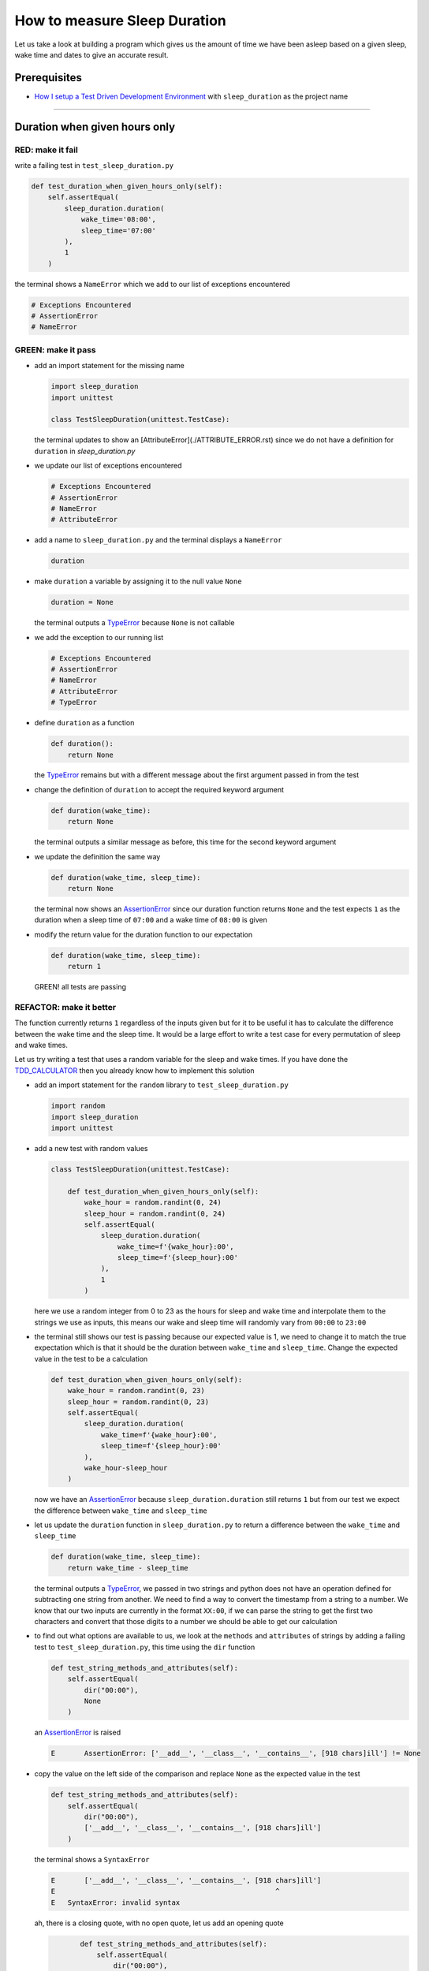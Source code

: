 How to measure Sleep Duration
==============

Let us take a look at building a program which gives us the amount of time we have been asleep based on a given sleep, wake time and dates to give an accurate result.

Prerequisites
-------------

* `How I setup a Test Driven Development Environment <./How I setup a Test Driven Development Environment.rst>`_ with ``sleep_duration`` as the project name

----

Duration when given hours only
------------------------------

RED: make it fail
^^^^^^^^^^^^^^^^^

write a failing test in ``test_sleep_duration.py``

.. code-block:: python

    def test_duration_when_given_hours_only(self):
        self.assertEqual(
            sleep_duration.duration(
                wake_time='08:00',
                sleep_time='07:00'
            ),
            1
        )

the terminal shows a ``NameError`` which we add to our list of exceptions encountered

.. code-block:: python

  # Exceptions Encountered
  # AssertionError
  # NameError

GREEN: make it pass
^^^^^^^^^^^^^^^^^^^


* add an import statement for the missing name

  .. code-block:: python

    import sleep_duration
    import unittest

    class TestSleepDuration(unittest.TestCase):


  the terminal updates to show an [AttributeError](./ATTRIBUTE_ERROR.rst) since we do not have a definition for ``duration`` in `sleep_duration.py`


* we update our list of exceptions encountered

  .. code-block:: python

    # Exceptions Encountered
    # AssertionError
    # NameError
    # AttributeError

* add a name to ``sleep_duration.py`` and the terminal displays a ``NameError``

  .. code-block:: python

    duration

* make ``duration`` a variable by assigning it to the null value ``None``

  .. code-block:: python

    duration = None

  the terminal outputs a `TypeError <./TYPE_ERROR.rst>`_ because ``None`` is not callable
* we add the exception to our running list

  .. code-block:: python

    # Exceptions Encountered
    # AssertionError
    # NameError
    # AttributeError
    # TypeError

* define ``duration`` as a function

  .. code-block:: python

    def duration():
        return None

  the `TypeError <./TYPE_ERROR.rst>`_ remains but with a different message about the first argument passed in from the test

* change the definition of ``duration`` to accept the required keyword argument

  .. code-block:: python

       def duration(wake_time):
           return None

  the terminal outputs a similar message as before, this time for the second keyword argument

* we update the definition the same way

  .. code-block:: python

       def duration(wake_time, sleep_time):
           return None

  the terminal now shows an `AssertionError <./ASSERTION_ERROR.rst>`_ since our duration function returns ``None`` and the test expects ``1`` as the duration when a sleep time of ``07:00`` and a wake time of ``08:00`` is given

* modify the return value for the duration function to our expectation

  .. code-block:: python

       def duration(wake_time, sleep_time):
           return 1

 GREEN! all tests are passing

REFACTOR: make it better
^^^^^^^^^^^^^^^^^^^^^^^^

The function currently returns ``1`` regardless of the inputs given but for it to be useful it has to calculate the difference between the wake time and the sleep time. It would be a large effort to write a test case for every permutation of sleep and wake times.

Let us try writing a test that uses a random variable for the sleep and wake times. If you have done the `TDD_CALCULATOR <./TDD_CALCULATOR.rst>`_ then you already know how to implement this solution


* add an import statement for the ``random`` library to ``test_sleep_duration.py``

  .. code-block:: python

       import random
       import sleep_duration
       import unittest

* add a new test with random values

  .. code-block:: python

    class TestSleepDuration(unittest.TestCase):

        def test_duration_when_given_hours_only(self):
            wake_hour = random.randint(0, 24)
            sleep_hour = random.randint(0, 24)
            self.assertEqual(
                sleep_duration.duration(
                    wake_time=f'{wake_hour}:00',
                    sleep_time=f'{sleep_hour}:00'
                ),
                1
            )

  here we use a random integer from 0 to 23 as the hours for sleep and wake time and interpolate them to the strings we use as inputs, this means our wake and sleep time will randomly vary from ``00:00`` to ``23:00``

* the terminal still shows our test is passing because our expected value is 1, we need to change it to match the true expectation which is that it should be the duration between ``wake_time`` and ``sleep_time``. Change the expected value in the test to be a calculation

  .. code-block:: python

      def test_duration_when_given_hours_only(self):
          wake_hour = random.randint(0, 23)
          sleep_hour = random.randint(0, 23)
          self.assertEqual(
              sleep_duration.duration(
                  wake_time=f'{wake_hour}:00',
                  sleep_time=f'{sleep_hour}:00'
              ),
              wake_hour-sleep_hour
          )

  now we have an `AssertionError <./ASSERTION_ERROR.rst>`_ because ``sleep_duration.duration`` still returns ``1`` but from our test we expect the difference between ``wake_time`` and ``sleep_time``
* let us update the ``duration`` function in ``sleep_duration.py`` to return a difference between the ``wake_time`` and ``sleep_time``

  .. code-block:: python

       def duration(wake_time, sleep_time):
           return wake_time - sleep_time

  the terminal outputs a `TypeError <./TYPE_ERROR.rst>`_\ , we passed in two strings and python does not have an operation defined for subtracting one string from another. We need to find a way to convert the timestamp from a string to a number. We know that our two inputs are currently in the format ``XX:00``, if we can parse the string to get the first two characters and convert that those digits to a number we should be able to get our calculation
* to find out what options are available to us, we look at the ``methods`` and ``attributes`` of strings by adding a failing test to ``test_sleep_duration.py``, this time using the ``dir`` function

  .. code-block:: python

         def test_string_methods_and_attributes(self):
             self.assertEqual(
                 dir("00:00"),
                 None
             )

  an `AssertionError <./ASSERTION_ERROR.rst>`_ is raised

  .. code-block:: python

    E       AssertionError: ['__add__', '__class__', '__contains__', [918 chars]ill'] != None

* copy the value on the left side of the comparison and replace ``None`` as the expected value in the test

  .. code-block:: python

           def test_string_methods_and_attributes(self):
               self.assertEqual(
                   dir("00:00"),
                   ['__add__', '__class__', '__contains__', [918 chars]ill']
               )

  the terminal shows a ``SyntaxError``

  .. code-block:: python

       E       ['__add__', '__class__', '__contains__', [918 chars]ill']
       E                                                     ^
       E   SyntaxError: invalid syntax

  ah, there is a closing quote, with no open quote, let us add an opening quote

  .. code-block:: python

           def test_string_methods_and_attributes(self):
               self.assertEqual(
                   dir("00:00"),
                   ['__add__', '__class__', '__contains__', '[918 chars]ill']
               )

    we still have an `AssertionError <./ASSERTION_ERROR.rst>`_ but with a different message and a suggestion

  .. code-block:: python

       E           Diff is 1265 characters long. Set self.maxDiff to None to see it.

* let us try the suggestion

  .. code-block:: python

           def test_string_methods_and_attributes(self):
               self.maxDiff = None
               self.assertEqual(
                   dir("00:00"),
                   ['__add__', '__class__', '__contains__', '[918 chars]ill']
               )

  ``maxDiff`` sets a limit on the number of characters the terminal outputs for a difference between two objects, there is no limit when it is set to None. We now see a full list of all the attributes of a string ``"00:00"``

  .. code-block:: python

           def test_string_methods_and_attributes(self):
               self.maxDiff = None
               self.assertEqual(
                   dir("00:00"),
                   [
                       '__add__',
                       '__class__',
                       '__contains__',
                       '__delattr__',
                       '__dir__',
                       '__doc__',
                       '__eq__',
                       '__format__',
                       '__ge__',
                       '__getattribute__',
                       '__getitem__',
                       '__getnewargs__',
                       '__gt__',
                       '__hash__',
                       '__init__',
                       '__init_subclass__',
                       '__iter__',
                       '__le__',
                       '__len__',
                       '__lt__',
                       '__mod__',
                       '__mul__',
                       '__ne__',
                       '__new__',
                       '__reduce__',
                       '__reduce_ex__',
                       '__repr__',
                       '__rmod__',
                       '__rmul__',
                       '__setattr__',
                       '__sizeof__',
                       '__str__',
                       '__subclasshook__',
                       'capitalize',
                       'casefold',
                       'center',
                       'count',
                       'encode',
                       'endswith',
                       'expandtabs',
                       'find',
                       'format',
                       'format_map',
                       'index',
                       'isalnum',
                       'isalpha',
                       'isascii',
                       'isdecimal',
                       'isdigit',
                       'isidentifier',
                       'islower',
                       'isnumeric',
                       'isprintable',
                       'isspace',
                       'istitle',
                       'isupper',
                       'join',
                       'ljust',
                       'lower',
                       'lstrip',
                       'maketrans',
                       'partition',
                       'removeprefix',
                       'removesuffix',
                       'replace',
                       'rfind',
                       'rindex',
                       'rjust',
                       'rpartition',
                       'rsplit',
                       'rstrip',
                       'split',
                       'splitlines',
                       'startswith',
                       'strip',
                       'swapcase',
                       'title',
                       'translate',
                       'upper',
                       'zfill'
                   ]
               )

* the terminal displays a `TypeError <./TYPE_ERROR.rst>`_ because python does not support subtracting one string from another

  .. code-block:: python

       wake_time = '7:00', sleep_time = '21:00'

           def duration(wake_time, sleep_time):
       >       return wake_time - sleep_time
       E       TypeError: unsupported operand type(s) for -: 'str' and 'str'

    we are now at a point where we get the two random values we pass in and are trying to do a calculation, but because both values are strings, the calculation does not work. We need to find a way to convert the strings to numbers

* let us try one of the methods listed from ``test_string_methods_and_attributes`` to see if one of them might get us closer to a solution. Going with just the names of methods and attributes might not be enough since we do not know what they do, let us look at the documentation for extra details. Add a failing test the ``help`` keyword to see documentation about ``strings``

  .. code-block:: python

           self.assertEqual(
               help("00:00"),
           )

  the terminal outputs a long documentation, we scroll up reading through the descriptions for each method until we see one that looks like it can solve our problem

  .. code-block:: python

       |  split(self, /, sep=None, maxsplit=-1)
       |      Return a list of the words in the string, using sep as the delimiter string.
       |
       |      sep
       |        The delimiter according which to split the string.
       |        None (the default value) means split according to any whitespace,
       |        and discard empty strings from the result.
       |      maxsplit
       |        Maximum number of splits to do.
       |        -1 (the default value) means no limit.

  we will give this method a try since it splits up a word when given a delimeter
* remove the failing test and replace it with one for the ``split`` method

  .. code-block:: python

           def test_string_split_method(self):
               self.assertEqual(
                   "00:00".split(),
                   None
               )

  the terminal shows us that split creates a list of our string

  .. code-block:: python

       E       AssertionError: ['00:00'] != None

  we change the expectation from ``None`` and the test passes with the terminal showing us the `TypeError <./TYPE_ERROR.rst>`_ that took us down this path

  .. code-block:: python

       E       TypeError: unsupported operand type(s) for -: 'str' and 'str'

* but what we want is to split the string on a ``delimiter`` so we get the separate parts, something like ``["00", "00"]``, using ``:`` as our delimeter let us update the test to reflect our desires

  .. code-block:: python

           def test_string_split_method(self):
               self.assertEqual(
                   "00:00".split(),
                   ['00', '00']
               )

  the terminal shows an `AssertionError <./ASSERTION_ERROR.rst>`_\ , our use of the ``split`` method has not yet given us what we want. Looking back at the documentation, the definition for ``split`` takes in ``self, /, sep=None, maxsplit=-1`` and ``sep`` is the delimiter
* passing in ``:`` as the delimiter, we change the test

  .. code-block:: python

           def test_string_split_method(self):
               self.assertEqual(
                   "00:00".split(':'),
                   ['00', '00']
               )

  the test passes and we now know how to get the first part of our wake and sleep times
* let us try using what we know so far to solve this problem, edit the definition of the ``duration`` function in ``sleep_duration.py``

  .. code-block:: python

       def duration(wake_time, sleep_time):
           return wake_time.split(':') - sleep_time.split(':')

  the terminal still shows a `TypeError <./TYPE_ERROR.rst>`_\ , this time for trying to subtract a list from a list

  .. code-block:: python

       E       TypeError: unsupported operand type(s) for -: 'list' and 'list'

  Since we only need the first part of our list, we can get the specific item by using its index. Python uses zero-based indexing so our first item is at index 0 and the second item at 1, let us add a test to understand this
* add a failing test to ``test_string_split_method``

  .. code-block:: python

           def test_string_split_method(self):
               self.assertEqual(
                   "00:00".split(':'),
                   ['00', '00']
               )
               self.assertEqual(
                   "12:34".split(':')[0],
                   0
               )
               self.assertEqual(
                   "12:34".split(':')[1],
                   0
               )

  the terminal updates to show us an `AssertionError <./ASSERTION_ERROR.rst>`_ because the first item (item zero) from splitting ``"12:34"`` on the delimiter ``:`` is ``"12"``, good, we are closer to what we want
* change the expected value in the test to match the value in the terminal

  .. code-block:: python

       def test_string_split_method(self):
               self.assertEqual(
                   "00:00".split(':'),
                   ['00', '00']
               )
               self.assertEqual(
                   "12:34".split(':')[0],
                   "12"
               )
               self.assertEqual(
                   "12:34".split(':')[1],
                   0
               )

  the terminal shows another `AssertionError <./ASSERTION_ERROR.rst>`_\ , this time to confirm that the second item (item one) from splitting ``"12:34"`` on the delimiter ``:`` is ``"34"``, we are not dealing with this part yet but we can assume we would use it soon, update the expected value in the same way and the test passes bringing us back to our unsolved `TypeError <./TYPE_ERROR.rst>`_
* using what we know, how to ``split`` a string on a delimiter method and how to index a list, update the duration function to only return the subtraction of the first parts of ``wake_time`` and ``sleep_time``

  .. code-block:: python

       def duration(wake_time, sleep_time):
           return wake_time.split(':')[0] - sleep_time.split(':')[0]

  the terminal still outputs to show a `TypeError <./TYPE_ERROR.rst>`_ for an unsupported operation of trying to subtract a string from another, and though it is not obvious here, the strings being subtracted are the values to the left of the delimiter ``:`` not the entire string value of ``wake_time`` and ``sleep_time`` i.e. for a given wake_time of "02:00" and a given sleep_time of "01:00" our program is currently trying to subtract "01" from "02"
* we now have the task of converting our string to a number so we can do the subtraction, for this we use the ``int`` keyword which returns an integer for a given value. We should add a test to see how it works, update ``test_sleep_duration.py`` and comment out the current failing test

  .. code-block:: python

           # def test_duration_when_given_hours_only(self):
           #     wake_hour = random.randint(0, 23)
           #     sleep_hour = random.randint(0, 23)
           #     self.assertEqual(
           #         sleep_duration.duration(
           #             wake_time=f'{wake_hour}:00',
           #             sleep_time=f'{sleep_hour}:00'
           #         ),
           #         wake_hour-sleep_hour
           #     )

           def test_converting_a_string_to_an_integer(self):
               self.assertEqual(int("12"), 0)

  the terminal shows an `AssertionError <./ASSERTION_ERROR.rst>`_ since ``12 != 0``, we update the test and it shows passing tests

  .. code-block:: python

           def test_converting_a_string_to_an_integer(self):
               self.assertEqual(int("12"), 12)

  we now have another tool to use to solve the problem

* after uncommenting the commented test, we are back to the `TypeError <./TYPE_ERROR.rst>`_ we have been trying to solve. We update the duration function with our knowledge to see if it makes the test pass

  .. code-block:: python

       def duration(wake_time, sleep_time):
           return int(wake_time.split(':')[0]) - int(sleep_time.split(':')[0])

  EUREKA! We are green, with a way to randomly test if our duration function can calculate the sleep duration given any random ``sleep`` and ``wake`` time.
* You could also write the solution we have in a way that explains what is happening to someone who does not know how to index a list or use ``int`` or\ ``split``. Let's try adding some variables

  .. code-block:: python

       def duration(wake_time, sleep_time):
           wake_time_split = wake_time.split(':')
           wake_time_hour = wake_time_split[0]
           wake_time_hour_integer = int(wake_time_hour)
           return wake_time_hour_integer - int(sleep_time.split(':')[0])

  the terminal shows all tests are still passing. The refactor we wrote works. After doing the same thing for ``sleep_time``, we still have passing tests
* there is a repetition in our function, for each string given we
  * split the string on the delimiter ``:``
  * get the first(0th) value from the split
  * convert first value from the split to an integer
    we could abstract that out to a function and call the function for each value

    .. code-block:: python

       def function(value):
         value_split = value.split(':')
         value_hour = value_split[0]
         value_hour_integer = int(value_hour)
         return value_hour_integer

       def duration(wake_time, sleep_time):
         return function(wake_time) - function(sleep_time)

    since the tests are passing, we can rename the abstracted ``function`` to something more descriptive like ``get_hour``

    .. code-block:: python

       def get_hour(value):
         value_split = value.split(':')
         value_hour = value_split[0]
         value_hour_integer = int(value_hour)
         return value_hour_integer

       def duration(wake_time, sleep_time):
         return get_hour(wake_time) - get_hour(sleep_time)

* we could rewrite the ``get_hour`` function to use the same variable name in the operation e.g.

  .. code-block:: python

       def get_hour(value):
           value = value.split(':')
           value = value[0]
           value = int(value)
           return value

  the terminal still shows passing tests
* we could also rewrite it to use one line

  .. code-block:: python

       def get_hour(value):
           return int(value.split(':')[0])

  the terminal still shows passing tests. Since we are green you can try any ideas you have until you understand what we have written so far.

Duration when given hours and minutes
-------------------------------------

We found a solution that provides the right duration when given sleep time and wake time in a given day. Our solution does not take into account minutes in the calculation

RED: make it fail
^^^^^^^^^^^^^^^^^

we are going to add a failing test for that scenario to ``test_sleep_duration.py``

.. code-block:: python

       def test_duration_when_given_hours_and_minutes(self):
           wake_hour = random.randint(0, 24)
           sleep_hour = random.randint(0, 24)
           wake_minute = random.randint(0, 60)
           sleep_minute = random.randint(0, 60)
           self.assertEqual(
               sleep_duration.duration(
                   wake_time=f'{wake_hour}:{wake_minute}',
                   sleep_time=f'{sleep_hour}:{sleep_minute}'
               ),
               f'{wake_hour-sleep_hour}:{wake_minute-sleep_minute}'
           )

the terminal shows an `AssertionError <./ASSERTION_ERROR.rst>`_ the expected value is now a string that contains the subtraction of the sleep hour from the wake hour, separated by a delimiter ``:`` and the subtraction of the sleep minute from the wake minute, so if we have a wake_time of ``08:30`` and a sleep_time of ``07:11`` we should have ``1:19`` as the output

GREEN: make it pass
^^^^^^^^^^^^^^^^^^^

* update the output of the ``duration`` function in ``sleep_duration.py`` to match the format of the expected value

  .. code-block:: python

       def duration(wake_time, sleep_time):
           return f'{get_hour(wake_time)-get_hour(sleep_time)}:{wake_time-sleep_time}'

  we get a `TypeError <./ASSERTION_ERROR.rst>`_ because we just tried to subtract one string from another
* we modify the second part of our timestamp to use the ``get_hour`` function

  .. code-block:: python

       def duration(wake_time, sleep_time):
           return f'{get_hour(wake_time)-get_hour(sleep_time)}:{get_hour(wake_time)-get_hour(sleep_time)}'

  the terminal now shows an `AssertionError <./ASSERTION_ERROR.rst>`_ because the difference in minutes is not yet calculated
* let us use the ``get_hour`` function to create a similar function which gets the minutes from a given timestamp

  .. code-block:: python

       def get_hour(value):
           return int(value.split(':')[0])

       def get_minute(value):
           return int(value.split(':')[1])

       def duration(wake_time, sleep_time):
           return f'{get_hour(wake_time)-get_hour(sleep_time)}:{get_hour(wake_time)-get_hour(sleep_time)}'

  the terminal still shows an `AssertionError <./ASSERTION_ERROR.rst>`_

* after updating the ``duration`` function with a call to the new ``get_minute`` function, the test passes

  .. code-block:: python

       def get_hour(value):
           return int(value.split(':')[0])

       def get_minute(value):
           return int(value.split(':')[1])

       def duration(wake_time, sleep_time):
           return f'{get_hour(wake_time)-get_hour(sleep_time)}:{get_minute(wake_time)-get_minute(sleep_time)}'

  the terminal now reveals a failure for ``test_duration_when_given_hours_only`` which passed earlier, we introduced a regression when we changed the format the ``duration`` function outputs from a number to a string

* considering what we know so far, we can use a string to represent a duration as it allows us to express hours and minutes. Let us change ``test_duration_when_given_hours_only``  where we supplied only hours expect a string instead of a number

  .. code-block:: python

           def test_duration_when_given_hours_only(self):
               wake_hour = random.randint(0, 23)
               sleep_hour = random.randint(0, 23)
               self.assertEqual(
                   sleep_duration.duration(
                       wake_time=f'{wake_hour}:00',
                       sleep_time=f'{sleep_hour}:00'
                   ),
                   f'{wake_hour-sleep_hour}:00'
               )

  we get an `AssertionError <./ASSERTION_ERROR.rst>`_ in the terminal because we have two zeros ``:00`` in the expected return value but the duration function returns ``0`` for the minute side of our timestamp after doing a subtraction, i.e. ``00`` minus ``00`` is ``0`` not ``00``. We could update the right side of the expected value to ``0`` to make it pass, but that would not be necessary because ``test_duration_when_given_hours_and_minutes`` already covers the cases where the minutes are zero since we are doing a random number from ``0`` to ``23`` for hours and a random number from ``0`` to ``59`` for minutes.
* delete ``test_duration_when_given_hours_only`` since we no longer need it and the terminal shows passing tests

REFACTOR: make it better
^^^^^^^^^^^^^^^^^^^^^^^^

The ``duration`` function currently returns a subtraction of hours and a subtraction of minutes but is not accurate for calculating real differences in time. For instance if you give a wake time of ``3:30`` and a sleep time of ``2:59`` it will give us ``1:-29`` which is not a real duration instead of ``0:31`` which is the actual duration, this means that even though our tests are passing, once again the ``duration`` function does not meet the requirement of calculating the duration between two timestamps. We need a better way.


* add a new test to ``test_sleep_duration.py``

  .. code-block:: python

           def test_duration_calculation(self):
               wake_hour = 3
               sleep_hour = 2
               wake_minute = 30
               sleep_minute = 59
               self.assertEqual(
                   sleep_duration.duration(
                       wake_time=f'{wake_hour}:{wake_minute}',
                       sleep_time=f'{sleep_hour}:{sleep_minute}'
                   ),
                   '0:31'
               )

  the terminal shows an `AssertionError <./ASSERTION_ERROR.rst>`_ since ``1:-29`` is not equal to ``0:31``
* we do a quick search in the python documentation for `time difference <https://docs.python.org/3/search.html?q=time+difference>`_ on https://docs.python.org/3/search.html and select the `datetime <https://docs.python.org/3/library/datetime.html?highlight=time%20difference#module-datetime>`_ library since it looks like the most appropriate for our problem, after reading through the available types in the module we come upon

  .. code-block:: python

       class datetime.timedelta
           A duration expressing the difference between two date, time, or datetime instances to microsecond resolution.

  this looks exactly like what we are trying to achieve. We just need to know how to create datetime instances, which is also listed in the available types right above ``datetime.timedelta``

  .. code-block:: python

       class datetime.datetime
           A combination of a date and a time. Attributes: year, month, day, hour, minute, second, microsecond, and tzinfo.

  We can take a look at the examples in the documentation and then add tests using the examples

  * `Examples of usage datetime objects <https://docs.python.org/3/library/datetime.html?highlight=time%20difference#examples-of-usage-datetime>`_
  * `Examples of usage timedelta objects <https://docs.python.org/3/library/datetime.html?highlight=time%20difference#examples-of-usage-timedelta>`_

* update ``test_sleep_duration.py`` with a test for a ``datetime`` object

  .. code-block:: python

           def test_datetime_objects(self):
               self.assertEqual(
                   datetime.datetime.strptime("21/11/06 16:30", "%d/%m/%y %H:%M"),
                   ""
               )

  once again we have to comment out ``test_duration_calculation`` to see the results of the test we just added. The terminal shows a ``NameError`` because ``datetime`` is not defined in ``test_sleep_duration.py``, we need to import it
* add an ``import`` statement for the ``datetime`` library

  .. code-block:: python

       import datetime
       import random
       import sleep_duration
       import unittest

  the terminal reveals an `AssertionError <./ASSERTION_ERROR.rst>`_

  .. code-block:: python

       E       AssertionError: datetime.datetime(2006, 11, 21, 16, 30) != ''

* copy the value on the left side of the equation to replace the expected value in the test

  .. code-block:: python

           def test_datetime_objects(self):
               self.assertEqual(
                   datetime.datetime.strptime("21/11/06 16:30", "%d/%m/%y %H:%M"),
                   datetime.datetime(2006, 11, 21, 16, 30)
               )

  from the results we can make the following conclusions about ``datetime`` objects from the ``datetime`` library.

  * ``datetime.datetime.strptime`` takes a ``string`` and ``pattern`` as inputs
  * ``datetime.datetime`` takes ``year``, ``month``, ``date``, ``hours`` and ``minutes`` as inputs
  * when we use ``strptime`` it returns a ``datetime.datetime`` object
  * we can also deduce from the pattern provided that

    * ``%d`` means day
    * ``%m`` means month
    * ``%y`` means a 2 digit year
    * ``%H`` means hour
    * ``%M`` means minute

* let us add a test for ``timedelta`` to test subtracting two datetime objects

  .. code-block:: python

           def test_subtracting_datetime_objects(self):
               sleep_time = datetime.datetime.strptime("21/11/06 16:30", "%d/%m/%y %H:%M")
               wake_time = datetime.datetime.strptime("21/11/06 17:30", "%d/%m/%y %H:%M")
               self.assertEqual(wake_time-sleep_time, 1)

  we get an [AssertionError] in the terminal

  .. code-block:: python

       E       AssertionError: datetime.timedelta(seconds=3600) != 1

* copy the value on the left of the equation and replace the expected value in the test

  .. code-block:: python

           def test_subtracting_datetime_objects(self):
               sleep_time = datetime.datetime.strptime("21/11/06 16:30", "%d/%m/%y %H:%M")
               wake_time = datetime.datetime.strptime("21/11/06 17:30", "%d/%m/%y %H:%M")
               self.assertEqual(
                   wake_time-sleep_time,
                   datetime.timedelta(seconds=3600)
               )

  we have passing tests and now have a way to convert a string to a datetime object that we can perform subtraction operations on.
* So far the ``timedelta`` object we get shows seconds, but we wanted our result as a string. Let us try changing it to a string using the ``str`` keyword by adding a new test

  .. code-block:: python

           def test_converting_timedelta_to_string(self):
               self.assertEqual(
                   str(datetime.timedelta(seconds=3600)),
                   ''
               )

  and we get an `AssertionError <./ASSERTION_ERROR.rst>`_ that looks more like what we are expecting

  .. code-block:: python

       E       AssertionError: '1:00:00' != ''

* modify the expected value in the test to match the expected value in the terminal output

  .. code-block:: python

           def test_converting_timedelta_to_string(self):
               self.assertEqual(
                   str(datetime.timedelta(seconds=3600)),
                   '1:00:00'
               )

  it looks like calling ``str`` on a ``timedelta`` object gives us the string in the format ``Hours:Minutes:Seconds``

Putting it all together
-----------------------


* uncomment ``test_duration_calculation`` and we get the `AssertionError <./ASSERTION_ERROR.rst>`_ we had before
* add a function called ``get_datetime_object`` to use for converting timestamps in the format we want in ``sleep_duration.py``

  .. code-block:: python

       def get_datetime_object(timestamp):
           return datetime.datetime.strptime(timestamp, "%d/%m/%y %H:%M")
    the error remains the same since we have not called the new function
* add a new return statement to the ``duration`` function with a call to the ``get_datetime_object``
  .. code-block:: python

       def duration(wake_time, sleep_time):
           return get_datetime_object(wake_time) - get_datetime_object(sleep_time)
           return f'{get_hour(wake_time)-get_hour(sleep_time)}:{get_minute(wake_time)-get_minute(sleep_time)}'

  the terminal displays a ``NameError``

  .. code-block:: python

       E       NameError: name 'datetime' is not defined

  we encountered this earlier when we were testing the ``datetime`` library
* update ``sleep_duration.py`` with an import statement at the beginning of the filoe

    .. code-block:: python
        import datetime

  the terminal now shows a ``ValueError`` since the ``timestamp`` we give the ``strptime`` function in does not match the pattern we provided as the second option, we need to have a date as part of the pattern like the example since

    .. code-block:: python
        E           ValueError: time data '10:57' does not match format '%d/%m/%y %H:%M'

* We add the new exception to our list of exceptions encountered

  .. code-block:: python

       # Exceptions Encountered
       # AssertionError
       # NameError
       # AttributeError
       # TypeError

* to make the test pass for now we will fix the date to the same day in the ``get_datetime_object``

  .. code-block:: python

       def get_datetime_object(timestamp):
           return datetime.datetime.strptime(f'21/11/06 {timestamp}', "%d/%m/%y %H:%M")

  the terminal now shows an `AssertionError <./ASSERTION_ERROR.rst>`_ because our function is currently returning a ``datetime`` object not a string
* change the return in the ``duration`` function to return a string

  .. code-block:: python

       def duration(wake_time, sleep_time):
           difference = get_datetime_object(wake_time) - get_datetime_object(sleep_time)
           return str(difference)
           return f'{get_hour(wake_time)-get_hour(sleep_time)}:{get_minute(wake_time)-get_minute(sleep_time)}'

  the terminal shows an `AssertionError <./ASSERTION_ERROR.rst>`_\ , this time our values are the same except we are missing the part for seconds

  .. code-block:: python

       E       AssertionError: '14:21:00' != '14:21'

* modify ``test_duration_when_given_hours_and_minutes`` to include seconds

  .. code-block:: python

           def test_duration_when_given_hours_and_minutes(self):
               wake_hour = random.randint(0, 24)
               sleep_hour = random.randint(0, 24)
               wake_minute = random.randint(0, 60)
               sleep_minute = random.randint(0, 60)
               self.assertEqual(
                   sleep_duration.duration(
                       wake_time=f'{wake_hour}:{wake_minute}',
                       sleep_time=f'{sleep_hour}:{sleep_minute}'
                   ),
                   f'{wake_hour-sleep_hour}:{wake_minute-sleep_minute}:00'
               )

  we get another `AssertionError <./ASSERTION_ERROR.rst>`_ in the terminal since we have not yet updated ``test_duration_calculation`` with the new format
* we will randomly get an `AssertionError <./ASSERTION_ERROR.rst>`_ for ``test_duration_when_given_hours_and_minutes``. Since we are using random integers for hours and minutes, there will be instances where the ``wake_hour`` is earlier than the ``sleep_hour`` leading to a negative number e.g.

  .. code-block:: python

       E       AssertionError: '-1 day, 14:01:00' != '-9:-59:00'

  here, our expected values are still based on the way we were calculating the duration, subtracting the hour from hour and minute from minute independently.
* update the calculation to be more accurate by using the ``get_datetime_object`` function from ``sleep_duration.py``

  .. code-block:: python

           def test_duration_when_given_hours_and_minutes(self):
               wake_hour = random.randint(0, 24)
               sleep_hour = random.randint(0, 24)
               wake_minute = random.randint(0, 60)
               sleep_minute = random.randint(0, 60)
               wake_time = f'{wake_hour}:{wake_minute}'
               sleep_time = f'{sleep_hour}:{sleep_minute}'
               self.assertEqual(
                   sleep_duration.duration(wake_time, sleep_time),
                   str(
                       sleep_duration.get_datetime_object(wake_time)
                     - sleep_duration.get_datetime_object(sleep_time)
                   )
               )

* edit the test to make the expected values match

  .. code-block:: python

           def test_duration_calculation(self):
               wake_hour = 3
               sleep_hour = 2
               wake_minute = 30
               sleep_minute = 59
               self.assertEqual(
                   sleep_duration.duration(
                       wake_time=f'{wake_hour}:{wake_minute}',
                       sleep_time=f'{sleep_hour}:{sleep_minute}'
                   ),
                   '0:31:00'
               )

  and we are green again! Lovely
* let us remove the second return statement in the ``duration`` function in ``sleep_duration.py`` we left it there as a way to save what worked until confirmation that our new solution works better

  .. code-block:: python

           def duration(wake_time, sleep_time):
               difference = get_datetime_object(wake_time) - get_datetime_object(sleep_time)
               return str(difference)

  all tests are still passing

REFACTOR: make it better
^^^^^^^^^^^^^^^^^^^^^^^^

Taking another look at the failing test we notice that our ``duration`` function returns negative numbers when given a ``wake_time`` that is earlier than a ``sleep_time`` e.g. ``'-1 day, 14:01:00'``

Our ``duration`` function now accounts for a time traveling sleep scenario where you can go to sleep and wake up in the past.


* Let us add a test for it and see if we can update the function to only process durations where the wake time happens after the sleep time

  .. code-block:: python

           def test_duration_when_given_earlier_wake_time_than_sleep_time(self):
               wake_time = "01:00"
               sleep_time = "02:00"
               self.assertEqual(
                   sleep_duration.duration(wake_time, sleep_time),
                   "-01:00:00"
               )

  the terminal shows an `AssertionError <./ASSERTION_ERROR.rst>`_

  .. code-block:: python

       E       AssertionError: '-1 day, 23:00:00' != '-01:00:00'

* update the test to make it pass

  .. code-block:: python

           def test_duration_when_given_earlier_wake_time_than_sleep_time(self):
               wake_time = "01:00"
               sleep_time = "02:00"
               self.assertEqual(
                   sleep_duration.duration(wake_time, sleep_time),
                   '-1 day, 23:00:00'
               )

  we are green again
* we want the ``duration`` function to make a decision based on a comparison of ``wake_time`` and ``sleep_time``. If ``wake_time`` is earlier than ``sleep_time`` it should raise an `Exception <./EXCEPTION_HANDLING.rst>`_

  .. code-block:: python

       def duration(wake_time, sleep_time):
           wake_time = get_datetime_object(wake_time)
           sleep_time = get_datetime_object(sleep_time)
           if wake_time < sleep_time:
               raise ValueError(f'wake_time: {wake_time} is earlier than sleep_time: {sleep_time}')
           else:
               return str(wake_time - sleep_time)

  * it creates the ``datetime`` objects from our timestamp for ``wake_time`` and ``sleep_time``
  * we added a condition that checks if the ``wake_time`` is earlier than ``sleep_time``
  * it returns a ``string`` conversion of the difference between ``wake_time`` and ``sleep_time`` if ``wake_time`` is later than ``sleep_time``
  *
    it raises a ``ValueError`` if ``wake_time`` is earlier than ``sleep_time``

    the terminal shows a ``ValueError`` for ``test_duration_when_given_earlier_wake_time_than_sleep_time`` and ``test_duration_when_given_hours_and_minutes`` for the random values where ``wake_time`` is earlier than ``sleep_time`` which matches our expectation

    .. code-block:: python

       E           ValueError: wake_time: 2006-11-21 01:00:00 is earlier than sleep_time: 2006-11-21 02:00:00

* to catch the error we need to add an `Exception Handler <./EXCEPTION_HANDLING.rst>`_ using a ``try...except`` statement and a ``self.assertRaises`` method call to confirm that the error is raised, update ``test_duration_when_given_hours_and_minutes``

  .. code-block:: python

           def test_duration_when_given_hours_and_minutes(self):
               wake_hour = random.randint(0, 24)
               sleep_hour = random.randint(0, 24)
               wake_minute = random.randint(0, 60)
               sleep_minute = random.randint(0, 60)
               wake_time = f'{wake_hour}:{wake_minute}'
               sleep_time = f'{sleep_hour}:{sleep_minute}'
               try:
                   self.assertEqual(
                       sleep_duration.duration(wake_time, sleep_time),
                       str(sleep_duration.get_datetime_object(wake_time)-sleep_duration.get_datetime_object(sleep_time))
                   )
               except ValueError:
                   with self.assertRaises(ValueError):
                       sleep_duration.duration(wake_time, sleep_time)

  we are left with the ``ValueError`` for ``test_duration_when_given_earlier_wake_time_than_sleep_time``
* update ``test_duration_when_given_earlier_wake_time_than_sleep_time`` with a ``self.assertRaises`` to catch the ``ValueError``

  .. code-block:: python

           def test_duration_when_given_earlier_wake_time_than_sleep_time(self):
               wake_time = "01:00"
               sleep_time = "02:00"
               with self.assertRaises(ValueError):
                   sleep_duration.duration(wake_time, sleep_time),

  all tests are passing, we can clean up things we no longer need
* remove ``get_hour`` and ``get_minute`` from ``sleep_duration.py``. Congratulations! You've built a function that takes in a ``wake_time`` and ``sleep_time`` as inputs and returns the difference between the two as long as the ``wake_time`` is later than the ``sleep_time``. Though our solution works we cheated by making it always use the same date. We will now proceed to modify the function to accept different days

Duration when given day, hours and minutes
------------------------------------------

RED: make it fail
^^^^^^^^^^^^^^^^^

add a failing test to ``test_sleep_duration.py`` called ``test_duration_when_given_date_and_time``

.. code-block:: python

       def test_duration_when_given_date_and_time(self):
           wake_hour = random.randint(0, 24)
           sleep_hour = random.randint(0, 24)
           wake_minute = random.randint(0, 60)
           sleep_minute = random.randint(0, 60)
           wake_time = f'21/11/06 {wake_hour}:{wake_minute}'
           sleep_time = f'21/11/07 {sleep_hour}:{sleep_minute}'

           self.assertEqual(
               sleep_duration.duration(wake_time, sleep_time),
               str(sleep_duration.get_datetime_object(wake_time)-sleep_duration.get_datetime_object(sleep_time))
           )

the terminal updates to show a ``ValueError`` similar to this

.. code-block:: python

   E           ValueError: time data '21/11/06 21/11/06 8:9' does not match format '%d/%m/%y %H:%M'

the timestamps we provide to the ``duration`` function as inputs do not match the expected format of ``%d/%m/%y %H:%M``, we get a repetition of the date portion because in the ``get_datetime_object`` we added a date to the timestamp to make it match the pattern

GREEN: make it pass
^^^^^^^^^^^^^^^^^^^


* remove ``21/11/06`` from the string in ``get_datetime_object`` in ``sleep_duration.py``

  .. code-block:: python

       def get_datetime_object(timestamp):
           return datetime.datetime.strptime(timestamp, "%d/%m/%y %H:%M")

  the terminal updates to show a ``ValueError`` for ``test_duration_calculation`` because it no longer matches the expected timestamp format, it is missing the date portion
* add a date to ``wake_time`` and ``sleep_time`` in ``test_duration_calculation`` to make it match the expected inputs for ``get_datetime_object``

  .. code-block:: python

           def test_duration_calculation(self):
               wake_hour = 3
               sleep_hour = 2
               wake_minute = 30
               sleep_minute = 59
               self.assertEqual(
                   sleep_duration.duration(
                       wake_time=f'21/11/06 {wake_hour}:{wake_minute}',
                       sleep_time=f'21/11/06 {sleep_hour}:{sleep_minute}'
                   ),
                   '0:31:00'
               )

  all the tests pass, though we have a few cases that are not raising errors because we are catching any ``ValueError`` with the ``try...except`` block in ``test_duration_when_given_hours_and_minutes`` and the ``self.assertRaises`` in ``test_duration_when_given_earlier_wake_time_than_sleep_time``
* we update the ``self.assertRaises`` from ``test_duration_when_given_earlier_wake_time_than_sleep_time`` to catch the specific failure we expect using ``self.assertRaisesRegex`` which takes in as input an expected exception and the message it returns

  .. code-block:: python

           def test_duration_when_given_earlier_wake_time_than_sleep_time(self):
               wake_time = "01:00"
               sleep_time = "02:00"
               with self.assertRaisesRegex(ValueError, f'wake_time: {wake_time} is earlier than sleep_time: {sleep_time}'):
                   sleep_duration.duration(wake_time, sleep_time)

  the terminal responds with an `AssertionError <./ASSERTION_ERROR.rst>`_ because the message raised by the ``ValueError`` is different from what we expect

  .. code-block:: python

       ValueError: time data '01:00' does not match format '%d/%m/%y %H:%M'

       During handling of the above exception, another exception occurred:

       self = <tests.test_sleep_duration.TestSleepDuration testMethod=test_duration_when_given_earlier_wake_time_than_sleep_time>

           def test_duration_when_given_earlier_wake_time_than_sleep_time(self):
               wake_time = "01:00"
               sleep_time = "02:00"
               with self.assertRaisesRegex(ValueError, f'wake_time: {wake_time} is earlier than sleep_time: {sleep_time}'):
       >           sleep_duration.duration(wake_time, sleep_time)
       E           AssertionError: "wake_time: 01:00 is earlier than sleep_time: 02:00" does not match "time data '01:00' does not match format '%d/%m/%y %H:%M'"

  at the top of the error we see the failure details we see the actual message returned by the ``ValueError``

  .. code-block:: python

       ValueError: time data '01:00' does not match format '%d/%m/%y %H:%M'

  the timestamp provided to the ``duration`` function does not match the expected format of ``day/month/year hour:minute``

* modify the ``wake_time`` and ``sleep_time`` variables to include a year

  .. code-block:: python

       def test_duration_when_given_earlier_wake_time_than_sleep_time(self):
           wake_time = "21/11/06 01:00"
           sleep_time = "21/11/06 02:00"
           with self.assertRaisesRegex(ValueError, f'wake_time: {wake_time} is earlier than sleep_time: {sleep_time}'):
               sleep_duration.duration(wake_time, sleep_time)

  the terminal still shows an `AssertionError <./ASSERTION_ERROR.rst>`_ this time with an updated message showing the returned values from the ``get_datetime_object`` function
* we update the test using the ``get_datetime_object`` function to display the correct timestamps in the ``ValueError`` message

  .. code-block:: python

           def test_duration_when_given_earlier_wake_time_than_sleep_time(self):
               wake_time = "21/11/06 01:00"
               sleep_time = "21/11/06 02:00"
               with self.assertRaisesRegex(ValueError, f'wake_time: {sleep_duration.get_datetime_object(wake_time)} is earlier than sleep_time: {sleep_duration.get_datetime_object(sleep_time)}'):
                   sleep_duration.duration(wake_time, sleep_time)

  all tests are passing again, our test is very specific for the case when ``wake_time`` is earlier than ``sleep_time`` and displays an appropriate error message, we are left with ``test_duration_when_given_hours_and_minutes``
* change the ``self.assertRaises(ValueError)`` statement in ``test_duration_when_given_hours_and_minutes`` to match what we did in ``test_duration_when_given_earlier_wake_time_than_sleep_time``

  .. code-block:: python

           def test_duration_when_given_hours_and_minutes(self):
               wake_hour = random.randint(0, 24)
               sleep_hour = random.randint(0, 24)
               wake_minute = random.randint(0, 60)
               sleep_minute = random.randint(0, 60)
               wake_time = f'{wake_hour}:{wake_minute}'
               sleep_time = f'{sleep_hour}:{sleep_minute}'
               try:
                   self.assertEqual(
                       sleep_duration.duration(wake_time, sleep_time),
                       str(sleep_duration.get_datetime_object(wake_time)-sleep_duration.get_datetime_object(sleep_time))
                   )
               except ValueError:
                   with self.assertRaisesRegex(ValueError, f'wake_time: {sleep_duration.get_datetime_object(wake_time)} is earlier than sleep_time: {sleep_duration.get_datetime_object(sleep_time)}'):
                       sleep_duration.duration(wake_time, sleep_time)

  the terminal displays a ``ValueError`` about the timestamp not matching the expected format for ``strptime``

  .. code-block::

       E           ValueError: time data '15:10' does not match format '%d/%m/%y %H:%M'

* add a year to the ``wake_time`` and ``sleep_time`` variables

  .. code-block:: python

           def test_duration_when_given_hours_and_minutes(self):
               wake_hour = random.randint(0, 24)
               sleep_hour = random.randint(0, 24)
               wake_minute = random.randint(0, 60)
               sleep_minute = random.randint(0, 60)
               wake_time = f'21/11/06 {wake_hour}:{wake_minute}'
               sleep_time = f'21/11/06 {sleep_hour}:{sleep_minute}'
               try:
                   self.assertEqual(
                       sleep_duration.duration(wake_time, sleep_time),
                       str(sleep_duration.get_datetime_object(wake_time)-sleep_duration.get_datetime_object(sleep_time))
                   )
               except ValueError:
                   with self.assertRaisesRegex(ValueError, f'wake_time: {sleep_duration.get_datetime_object(wake_time)} is earlier than sleep_time: {sleep_duration.get_datetime_object(sleep_time)}'):
                       sleep_duration.duration(wake_time, sleep_time)

  the terminal shows all tests are passing again

Clean up
--------

* ``test_duration_when_given_day_and_time`` looks like a duplicate of ``test_duration_when_given_hours_and_minutes``, it has the exact same variable assignment setup with the exact same test, it is only missing the ``try...except`` block, which means we can remove ``test_duration_when_given_day_and_time``

* ``test_duration_calculation`` gives specific timestamps of ``3:30`` for ``wake_time`` and ``2:59`` for ``sleep_time``, while ``test_duration_when_given_hours_and_minutes`` uses random timestamps from ``0:00`` to ``23:59`` for those variables. Since the random variables cover every timestamp in a given day we can remove ``test_duration_calculation``

* The same argument could be made for ``test_duration_when_given_earlier_wake_time_than_sleep_time`` since we have a ``try...except`` block with a ``assertRaisesRegex`` that catches the random timestamps where ``wake_time`` is earlier than ``sleep_time`` we can remove ``test_duration_when_given_earlier_wake_time_than_sleep_time``

* The first test we wrote was ``test_failure`` and we no longer need it

* We also need a more descriptive name for ``test_duration_when_given_hours_and_minutes`` we could rename it to ``test_duration_when_given_a_timestamp`` or ``test_duration_when_given_date_and_time``, the choice is yours programmer.

Review
-----

Our challenge was to create a function that calculates the difference between two given timestamps and to make it happen we learned


* how to convert a ``string`` to an ``integer``
* how to split a ``string`` into a ``list`` using a given delimiter/separator
* how to index a ``list`` to get specific elements
* how to convert a ``string`` to a ``datetime`` object using the ``datetime.datetime.strptime`` method
* how to convert a ``datetime`` object to a ``string``
* how to subtract two ``datetime`` objects
* how to convert a ``timedelta`` to a ``string``
* how to use ``assertRaisesRegex`` to catch a specific exception and message
* how to view the ``methods`` and ``attributes`` of a ``string`` object
* how to generate a random integer between two given integers using ``random.randint``
* how to use the ``help`` keyword to view documentation

If you want to do more, try playing with the timestamp format and pattern in ``get_datetime_object``. What would you change in ``"%d/%m/%y %H:%M"`` to make it accept dates in a different format e.g. ``2006/11/21`` or ``11/21/2006``?
